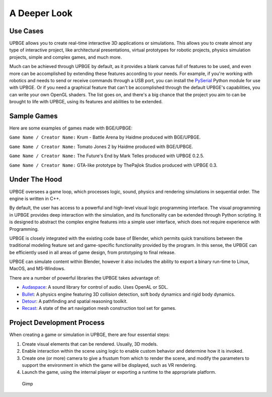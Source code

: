 .. _intro-deeper_look:

==============================
A Deeper Look
==============================

Use Cases
++++++++++++++++++++++++++++++

UPBGE allows you to create real-time interactive 3D applications or simulations. This allows you to create almost any type of interactive project, like architectural presentations, virtual prototypes for robotic projects, physics simulation projects, simple and complex games, and much more.

Much can be achieved through UPBGE by default, as it provides a blank canvas full of features to be used, and even more can be accomplished by extending these features according to your needs. For example, if you're working with robotics and needs to send or receive commands through a USB port, you can install the `PySerial <https://pypi.org/project/pyserial/>`__ Python module for use with UPBGE. Or if you need a graphical feature that can't be accomplished through the default UPBGE's capabilities, you can write your own OpenGL shaders. The list goes on, and there's a big chance that the project you aim to can be brought to life with UPBGE, using its features and abilities to be extended.

Sample Games
++++++++++++++++++++++++++++++

Here are some examples of games made with BGE/UPBGE:

.. youtube:: yRBDkQbGpdg

``Game Name / Creator Name:`` Krum - Battle Arena by Haidme produced with BGE/UPBGE.

.. youtube:: ujLuhiCcwA8

``Game Name / Creator Name:`` Tomato Jones 2 by Haidme produced with BGE/UPBGE.

..
  .. youtube:: SQz3O8VFdOo

..
  ``Game Name / Creator Name:`` Highlands Test by Atomic Skill produced with UPBGE 0.2.5.

.. youtube:: FJfmLktYi7o

``Game Name / Creator Name:`` The Future's End by Mark Telles produced with UPBGE 0.2.5.

..
    .. youtube:: 3krdf9xRgw4
..
  ``Game Name / Creator Name:`` Spaceship Test by Atomic Skill produced with UPBGE 0.3.

.. youtube:: Ji9NO_gtvQU

``Game Name / Creator Name:`` GTA-like prototype by ThePajlok Studios produced with UPBGE 0.3.

Under The Hood
++++++++++++++++++++++++++++++

UPBGE oversees a game loop, which processes logic, sound, physics and rendering simulations in sequential order. The engine is written in C++.

By default, the user has access to a powerful and high-level visual logic programming interface. The visual programming in UPBGE provides deep interaction with the simulation, and its functionality can be extended through Python scripting. It is designed to abstract the complex engine features into a simple user interface, which does not require experience with Programming.

UPBGE is closely integrated with the existing code base of Blender, which permits quick transitions between the traditional modeling feature set and game-specific functionality provided by the program. In this sense, the UPBGE can be efficiently used in all areas of game design, from prototyping to final release.

UPBGE can simulate content within Blender, however it also includes the ability to export a binary run-time to Linux, MacOS, and MS-Windows.

There are a number of powerful libraries the UPBGE takes advantage of:

- `Audaspace <https://audaspace.github.io/>`__: A sound library for control of audio. Uses OpenAL or SDL.
- `Bullet <http://bulletphysics.org>`__: A physics engine featuring 3D collision detection, soft body dynamics and rigid body dynamics.
- `Detour <https://github.com/recastnavigation/recastnavigation>`__: A pathfinding and spatial reasoning toolkit.
- `Recast <https://github.com/recastnavigation/recastnavigation>`__: A state of the art navigation mesh construction tool set for games.

Project Development Process
++++++++++++++++++++++++++++++

When creating a game or simulation in UPBGE, there are four essential steps:

#. Create visual elements that can be rendered. Usually, 3D models.
#. Enable interaction within the scene using logic to enable custom behavior and determine how it is invoked.
#. Create one (or more) camera to give a frustum from which to render the scene, and modify the parameters to support the environment in which the game will be displayed, such as VR rendering.
#. Launch the game, using the internal player or exporting a runtime to the appropriate platform.

.. figure:: /images/introduction/04-gimp.jpg
   :figwidth: 90%

   Gimp
